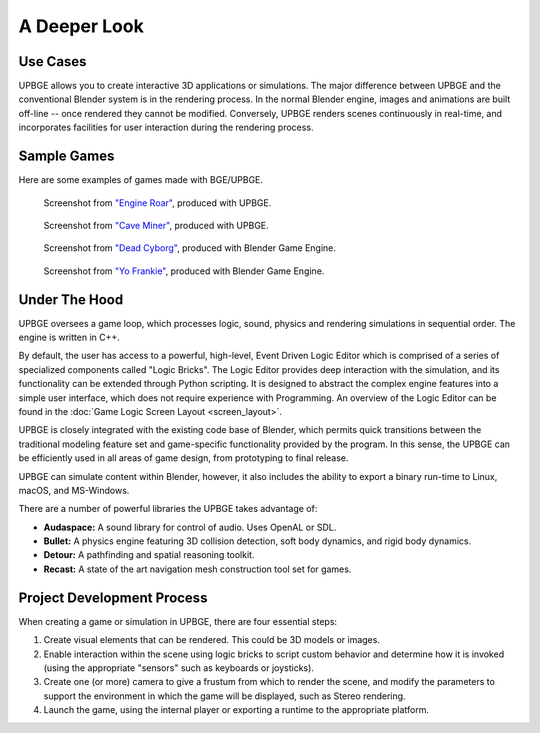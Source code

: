 
*************
A Deeper Look
*************

Use Cases
=========

UPBGE allows you to create interactive 3D applications or simulations. The major difference between UPBGE and the conventional Blender system is in the rendering process. In the 
normal Blender engine, images and animations are built off-line -- once rendered they cannot 
be modified. Conversely, UPBGE renders scenes continuously in real-time, and incorporates 
facilities for user interaction during the rendering process.

Sample Games
============

Here are some examples of games made with BGE/UPBGE.

.. figure:: /images/game-engine_introduction_screenshot3.jpg

   Screenshot from `"Engine Roar" <http://engineroargame.blogspot.com/>`__, produced with UPBGE.

.. figure:: /images/game-engine_introduction_screenshot4.jpg

   Screenshot from `"Cave Miner" <https://blenderartists.org/t/bgmc22-cave-miner/679472>`__, produced with UPBGE.

.. figure:: /images/game-engine_introduction_screenshot2.jpg

   Screenshot from `"Dead Cyborg" <http://www.deadcyborg.com/>`__, produced with Blender Game Engine.

.. figure:: /images/game-engine_introduction_screenshot.jpg

   Screenshot from `"Yo Frankie" <https://apricot.blender.org/>`__, produced with Blender Game Engine.

Under The Hood
==============

UPBGE oversees a game loop, which processes logic, sound, physics and rendering 
simulations in sequential order. The engine is written in C++.

By default, the user has access to a powerful, high-level, Event Driven Logic Editor 
which is comprised of a series of specialized components called "Logic Bricks". The 
Logic Editor provides deep interaction with the simulation, and its functionality can 
be extended through Python scripting. It is designed to abstract the complex engine 
features into a simple user interface, which does not require experience with Programming.
An overview of the Logic Editor can be found in the 
:doc:`Game Logic Screen Layout <screen_layout>`.

UPBGE is closely integrated with the existing code base of Blender, which permits quick 
transitions between the traditional modeling feature set and game-specific functionality
provided by the program. In this sense, the UPBGE can be efficiently used in all 
areas of game design, from prototyping to final release.

UPBGE can simulate content within Blender, however, it also includes the ability to 
export a binary run-time to Linux, macOS, and MS-Windows.

There are a number of powerful libraries the UPBGE takes advantage of:

- **Audaspace:** A sound library for control of audio. Uses OpenAL or SDL.
- **Bullet:** A physics engine featuring 3D collision detection, soft body dynamics, and rigid body dynamics.
- **Detour:** A pathfinding and spatial reasoning toolkit.
- **Recast:** A state of the art navigation mesh construction tool set for games.

Project Development Process
===========================

When creating a game or simulation in UPBGE, there are four essential steps:

#. Create visual elements that can be rendered. This could be 3D models or images.
#. Enable interaction within the scene using logic bricks to script custom behavior and 
   determine how it is invoked (using the appropriate "sensors" such as keyboards or joysticks).
#. Create one (or more) camera to give a frustum from which to render the scene,
   and modify the parameters to support the environment in which the game will be displayed, 
   such as Stereo rendering.
#. Launch the game, using the internal player or exporting a runtime to the appropriate platform.
